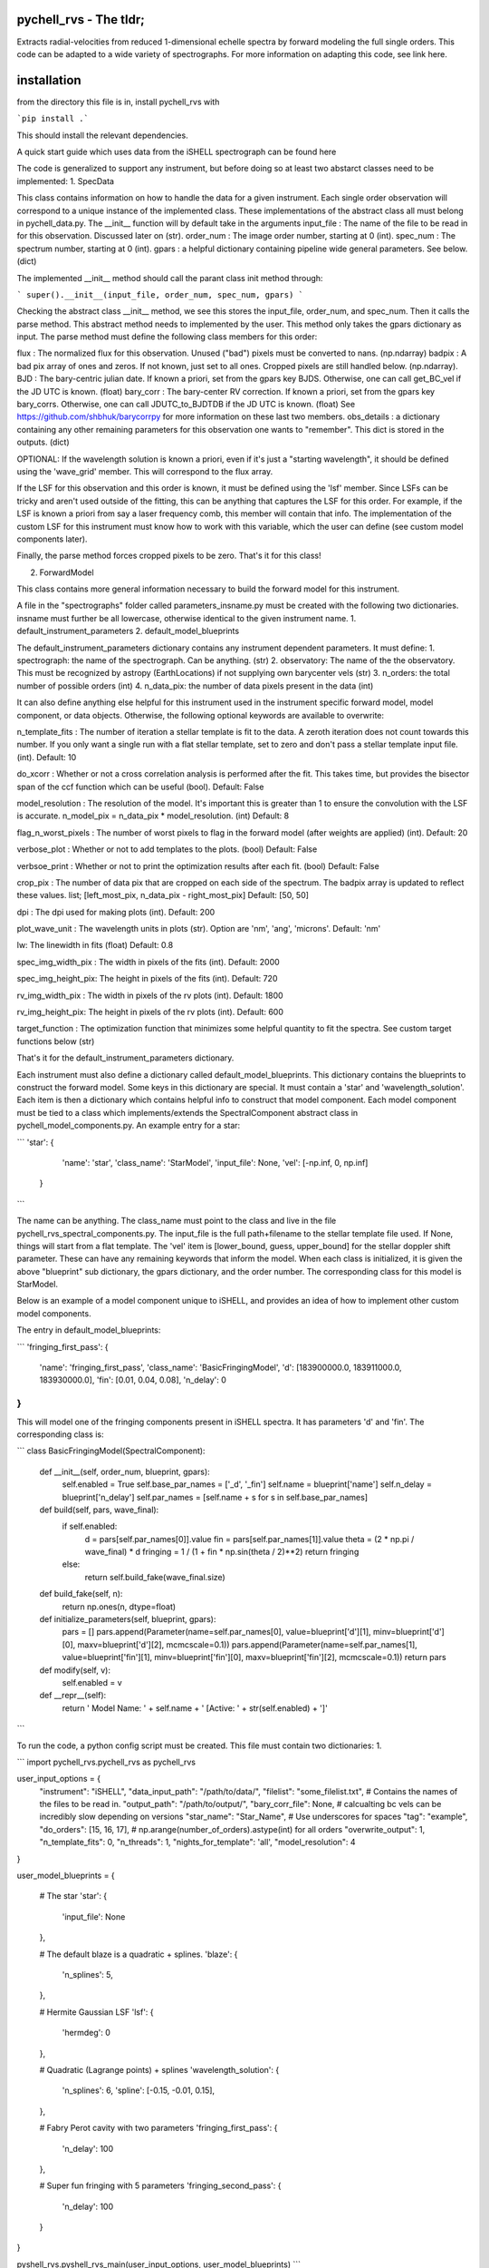 =======================
pychell_rvs - The tldr;
=======================

Extracts radial-velocities from reduced 1-dimensional echelle spectra by forward modeling the full single orders. This code can be adapted to a wide variety of spectrographs. For more information on adapting this code, see link here.

============
installation
============

from the directory this file is in, install pychell_rvs with

```pip install .```

This should install the relevant dependencies.




A quick start guide which uses data from the iSHELL spectrograph can be found here

The code is generalized to support any instrument, but before doing so at least two abstarct classes need to be implemented:
1. SpecData

This class contains information on how to handle the data for a given instrument. Each single order observation will correspond to a unique instance of the implemented class. These implementations of the abstract class all must belong in pychell_data.py. The __init__ function will by default take in the arguments
input_file : The name of the file to be read in for this observation. Discussed later on (str).
order_num : The image order number, starting at 0 (int).
spec_num : The spectrum number, starting at 0 (int).
gpars : a helpful dictionary containing pipeline wide general parameters. See below. (dict)

The implemented __init__ method should call the parant class init method through:

```
super().__init__(input_file, order_num, spec_num, gpars)
```

Checking the abstract class __init__ method, we see this stores the input_file, order_num, and spec_num. Then it calls the parse method. This abstract method needs to implemented by the user. This method only takes the gpars dictionary as input. The parse method must define the following class members for this order:

flux : The normalized flux for this observation. Unused ("bad") pixels must be converted to nans. (np.ndarray)
badpix : A bad pix array of ones and zeros. If not known, just set to all ones. Cropped pixels are still handled below. (np.ndarray).
BJD : The bary-centric julian date. If known a priori, set from the gpars key BJDS. Otherwise, one can call get_BC_vel if the JD UTC is known. (float)
bary_corr : The bary-center RV correction. If known a priori, set from the gpars key bary_corrs. Otherwise, one can call JDUTC_to_BJDTDB if the JD UTC is known. (float)
See https://github.com/shbhuk/barycorrpy for more information on these last two members.
obs_details : a dictionary containing any other remaining parameters for this observation one wants to "remember". This dict is stored in the outputs. (dict)

OPTIONAL:
If the wavelength solution is known a priori, even if it's just a "starting wavelength", it should be defined using the 'wave_grid' member. This will correspond to the flux array.

If the LSF for this observation and this order is known, it must be defined using the 'lsf' member. Since LSFs can be tricky and aren't used outside of the fitting, this can be anything that captures the LSF for this order. For example, if the LSF is known a priori from say a laser frequency comb, this member will contain that info. The implementation of the custom LSF for this instrument must know how to work with this variable, which the user can define (see custom model components later).

Finally, the parse method forces cropped pixels to be zero. That's it for this class!

2. ForwardModel

This class contains more general information necessary to build the forward model for this instrument.


A file in the "spectrographs" folder called parameters_insname.py must be created with the following two dictionaries. insname must further be all lowercase, otherwise identical to the given instrument name.
1. default_instrument_parameters
2. default_model_blueprints

The default_instrument_parameters dictionary contains any instrument dependent parameters. It must define:
1. spectrograph: the name of the spectrograph. Can be anything. (str)
2. observatory: The name of the the observatory. This must be recognized by astropy (EarthLocations) if not supplying own barycenter vels (str)
3. n_orders: the total number of possible orders (int)
4. n_data_pix: the number of data pixels present in the data (int)

It can also define anything else helpful for this instrument used in the instrument specific forward model, model component, or data objects. Otherwise, the following optional keywords are available to overwrite:

n_template_fits : The number of iteration a stellar template is fit to the data. A zeroth iteration does not count towards this number. If you only want a single run with a flat stellar template, set to zero and don't pass a stellar template input file. (int). Default: 10

do_xcorr : Whether or not a cross correlation analysis is performed after the fit. This takes time, but provides the bisector span of the ccf function which can be useful (bool). Default: False

model_resolution : The resolution of the model. It's important this is greater than 1 to ensure the convolution with the LSF is accurate. n_model_pix = n_data_pix * model_resolution. (int) Default: 8

flag_n_worst_pixels : The number of worst pixels to flag in the forward model (after weights are applied) (int). Default: 20

verbose_plot : Whether or not to add templates to the plots. (bool) Default: False

verbsoe_print : Whether or not to print the optimization results after each fit. (bool) Default: False

crop_pix : The number of data pix that are cropped on each side of the spectrum. The badpix array is updated to reflect these values. list; [left_most_pix, n_data_pix - right_most_pix] Default: [50, 50]

dpi : The dpi used for making plots (int). Default: 200

plot_wave_unit : The wavelength units in plots (str). Option are 'nm', 'ang', 'microns'. Default: 'nm'

lw: The linewidth in fits (float) Default: 0.8

spec_img_width_pix : The width in pixels of the fits (int). Default: 2000

spec_img_height_pix: The height in pixels of the fits (int). Default: 720

rv_img_width_pix : The width in pixels of the rv plots (int). Default: 1800

rv_img_height_pix: The height in pixels of the rv plots (int). Default: 600

target_function : The optimization function that minimizes some helpful quantity to fit the spectra. See custom target functions below (str)

That's it for the default_instrument_parameters dictionary.

Each instrument must also define a dictionary called default_model_blueprints. This dictionary contains the blueprints to construct the forward model. Some keys in this dictionary are special. It must contain a 'star' and 'wavelength_solution'. Each item is then a dictionary which contains helpful info to construct that model component. Each model component must be tied to a class which implements/extends the SpectralComponent abstract class in pychell_model_components.py. An example entry for a star:

```
'star': {
        'name': 'star',
        'class_name': 'StarModel',
        'input_file': None,
        'vel': [-np.inf, 0, np.inf]
    }
```

The name can be anything. The class_name must point to the class and live in the file pychell_rvs_spectral_components.py.
The input_file is the full path+filename to the stellar template file used. If None, things will start from a flat template. 
The 'vel' item is [lower_bound, guess, upper_bound] for the stellar doppler shift parameter. These can have any remaining keywords that inform the model. When each class is initialized, it is given the above "blueprint" sub dictionary, the gpars dictionary, and the order number. The corresponding class for this model is StarModel.

Below is an example of a model component unique to iSHELL, and provides an idea of how to implement other custom model components.

The entry in default_model_blueprints:

```
'fringing_first_pass': {
    'name': 'fringing_first_pass',
    'class_name': 'BasicFringingModel',
    'd': [183900000.0, 183911000.0, 183930000.0],
    'fin': [0.01, 0.04, 0.08],
    'n_delay': 0
}
```

This will model one of the fringing components present in iSHELL spectra. It has parameters 'd' and 'fin'. The corresponding class is:

```
class BasicFringingModel(SpectralComponent):
    
    def __init__(self, order_num, blueprint, gpars):
        self.enabled = True
        self.base_par_names = ['_d', '_fin']
        self.name = blueprint['name']
        self.n_delay = blueprint['n_delay']
        self.par_names = [self.name + s for s in self.base_par_names]
    
    def build(self, pars, wave_final):
        if self.enabled:
            d = pars[self.par_names[0]].value
            fin = pars[self.par_names[1]].value
            theta = (2 * np.pi / wave_final) * d
            fringing = 1 / (1 + fin * np.sin(theta / 2)**2)
            return fringing
        else:
            return self.build_fake(wave_final.size)
    
    def build_fake(self, n):
        return np.ones(n, dtype=float)
    
    def initialize_parameters(self, blueprint, gpars):
        pars = []
        pars.append(Parameter(name=self.par_names[0], value=blueprint['d'][1], minv=blueprint['d'][0], maxv=blueprint['d'][2], mcmcscale=0.1))
        pars.append(Parameter(name=self.par_names[1], value=blueprint['fin'][1], minv=blueprint['fin'][0], maxv=blueprint['fin'][2], mcmcscale=0.1))
        return pars
    
    def modify(self, v):
        self.enabled = v
        
    def __repr__(self):
        return ' Model Name: ' + self.name + ' [Active: ' + str(self.enabled) + ']'
```

To run the code, a python config script must be created. This file must contain two dictionaries:
1. 

```
import pychell_rvs.pychell_rvs as pychell_rvs

user_input_options = {
    "instrument": "iSHELL",
    "data_input_path": "/path/to/data/",
    "filelist": "some_filelist.txt", # Contains the names of the files to be read in.
    "output_path": "/path/to/output/",
    "bary_corr_file": None, # calcualting bc vels can be incredibly slow depending on versions
    "star_name": "Star_Name", # Use underscores for spaces
    "tag": "example",
    "do_orders": [15, 16, 17], # np.arange(number_of_orders).astype(int) for all orders
    "overwrite_output": 1,
    "n_template_fits": 0,
    "n_threads": 1,
    "nights_for_template": 'all',
    "model_resolution": 4
}

user_model_blueprints = {
    
    # The star
    'star': {
        'input_file': None
    },
    
    # The default blaze is a quadratic + splines.
    'blaze': {
        'n_splines': 5,
    },
    
    # Hermite Gaussian LSF
    'lsf': {
        'hermdeg': 0
    },
    
    # Quadratic (Lagrange points) + splines
    'wavelength_solution': {
        'n_splines': 6,
        'spline': [-0.15, -0.01, 0.15],
    },
    
    # Fabry Perot cavity with two parameters
    'fringing_first_pass': {
        'n_delay': 100
    },
    
    # Super fun fringing with 5 parameters
    'fringing_second_pass': {
        'n_delay': 100
    }
}

pyshell_rvs.pyshell_rvs_main(user_input_options, user_model_blueprints)
```




Custom optimization functions must be placed in the file pychell_target_functions.py. A custom target functions should take as input (gp, v, fwm, iter_num, templates_dict, gpars).

gp : the current parameters as a numpy array. (values only)
v : a boolean numpy array of which pars in gp are varied.
fwm : The forward model object for this observation / order
iter_num : The iteration number (int)
templates_dict : The templates dictionary.
gpars : The global parameters dictionary.

This function should first convert the parameters back to Parameter objects through:

```
gp_objects = pcmodelcomponents.Parameters.from_numpy(list(fwm.initial_parameters.keys()), values=gp, varies=v)
```

From here, the fwm.build() method can be called and a model returned. The data is accessible through fwm.data. From here, residuals and an effective RMS can be computed. The function must return (rms, cons) where rms is the minimization quantity, and cons is a constraint that must further be greater than zero or the target function is further penalized. For example, the LSF must be greater than zero, so we may wish to set cons=np.min(lsf). Multiple constraints can be included through a cons = np.min([cons1, cons2, ...])